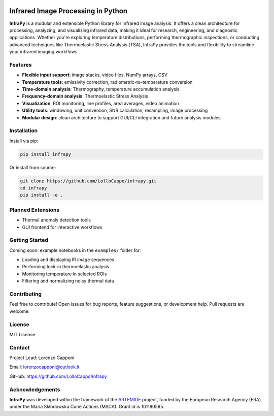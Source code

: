 .. image:: logo.png
   :alt: InfraPy Logo
   :align: center
   :width: 300px

Infrared Image Processing in Python
=============================================

**InfraPy** is a modular and extensible Python library for infrared image analysis. It offers a clean architecture for processing, analyzing, and visualizing infrared data, making it ideal for research, engineering, and diagnostic applications.
Whether you're exploring temperature distributions, performing thermographic inspections, or conducting advanced techniques like Thermoelastic Stress Analysis (TSA), InfraPy provides the tools and flexibility to streamline your infrared imaging workflows.

Features
--------

-  **Flexible input support**: image stacks, video files, NumPy arrays, CSV
-  **Temperature tools**: emissivity correction, radiometric-to-temperature conversion
-  **Time-domain analysis**: Thermography, temperature accumulation analysis
-  **Frequency-domain analysis**: Thermoelastic Stress Analysis
-  **Visualization**: ROI monitoring, line profiles, area averages, video animation
-  **Utility tools**: windowing, unit conversion, SNR calculation, resampling, image processing
-  **Modular design**: clean architecture to support GUI/CLI integration and future analysis modules

Installation
------------

Install via pip:

.. code-block:: bash

    pip install infrapy

Or install from source:

.. code-block:: bash

    git clone https://github.com/LolloCappo/infrapy.git
    cd infrapy
    pip install -e .

Planned Extensions
------------------

- Thermal anomaly detection tools
- GUI frontend for interactive workflows

Getting Started
---------------

Coming soon: example notebooks in the ``examples/`` folder for:

- Loading and displaying IR image sequences
- Performing lock-in thermoelastic analysis
- Monitoring temperature in selected ROIs
- Filtering and normalizing noisy thermal data

Contributing
------------

Feel free to contribute! Open issues for bug reports, feature suggestions, or development help. Pull requests are welcome.

License
-------

MIT License

Contact
-------

Project Lead: Lorenzo Capponi

Email: lorenzocapponi@outlook.it

GitHub: https://github.com/LolloCappo/infrapy


Acknowledgements
-------------------
**InfraPy** was developed within the framework of the `ARTEMIDE`_ project, funded by the European Research Agency (ERA) under the Maria Skłodowska Curie Actions (MSCA). Grant id is 101180595.


.. _ARTEMIDE: http://ladisk.si/?what=incfl&flnm=artemide.php

